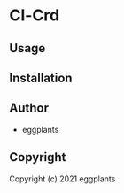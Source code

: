 * Cl-Crd 

** Usage

** Installation

** Author

+ eggplants

** Copyright

Copyright (c) 2021 eggplants
